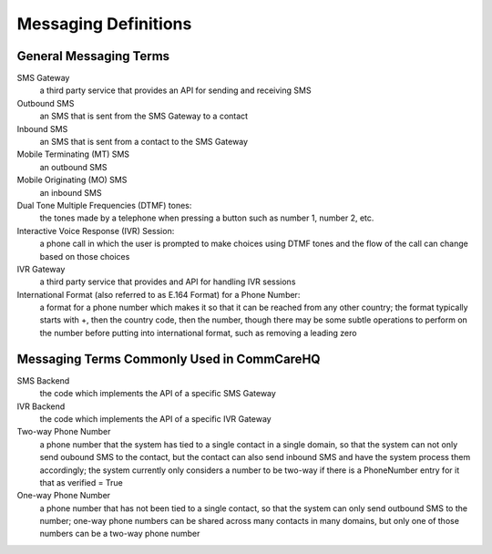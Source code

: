 Messaging Definitions
=====================

General Messaging Terms
^^^^^^^^^^^^^^^^^^^^^^^

SMS Gateway
    a third party service that provides an API for sending and receiving SMS

Outbound SMS
    an SMS that is sent from the SMS Gateway to a contact

Inbound SMS
    an SMS that is sent from a contact to the SMS Gateway

Mobile Terminating (MT) SMS
    an outbound SMS

Mobile Originating (MO) SMS
    an inbound SMS

Dual Tone Multiple Frequencies (DTMF) tones:
    the tones made by a telephone when pressing a button such as number 1, number 2, etc.

Interactive Voice Response (IVR) Session:
    a phone call in which the user is prompted to make choices using DTMF tones and the flow of the call
    can change based on those choices

IVR Gateway
    a third party service that provides and API for handling IVR sessions

International Format (also referred to as E.164 Format) for a Phone Number:
    a format for a phone number which makes it so that it can be reached from any other country; the format
    typically starts with +, then the country code, then the number, though there may be some subtle
    operations to perform on the number before putting into international format, such as removing a leading
    zero

Messaging Terms Commonly Used in CommCareHQ
^^^^^^^^^^^^^^^^^^^^^^^^^^^^^^^^^^^^^^^^^^^

SMS Backend
    the code which implements the API of a specific SMS Gateway

IVR Backend
    the code which implements the API of a specific IVR Gateway

Two-way Phone Number
    a phone number that the system has tied to a single contact in a single domain, so that the system
    can not only send oubound SMS to the contact, but the contact can also send inbound SMS and have
    the system process them accordingly; the system currently only considers a number to be two-way
    if there is a PhoneNumber entry for it that as verified = True

One-way Phone Number
    a phone number that has not been tied to a single contact, so that the system can only send outbound
    SMS to the number; one-way phone numbers can be shared across many contacts in many domains, but only
    one of those numbers can be a two-way phone number
